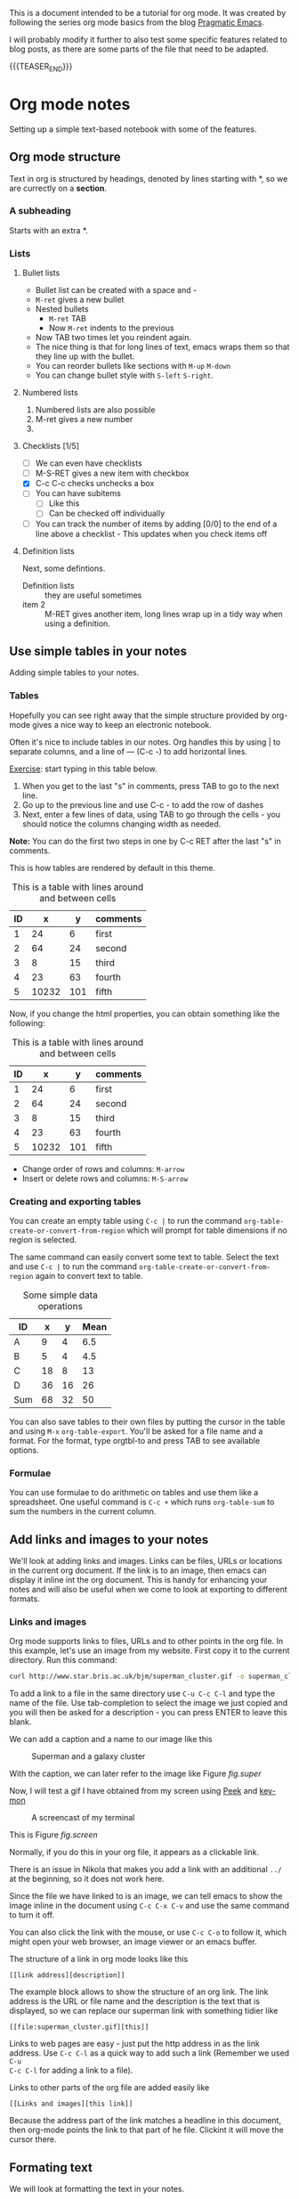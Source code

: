 #+BEGIN_COMMENT
.. title: Org mode tutorial
.. slug: org-mode-tutorial
.. date: 2016-11-26 12:12:25 UTC-05:00
.. tags: mathjax
.. category: 
.. link: 
.. description: 
.. type: text
#+END_COMMENT


#+MACRO: imgpost  [[../../images/$1]]

This is a document intended to be a tutorial for org mode. It was created by
following the series org mode basics from the blog [[http://pragmaticemacs.com/category/org/][Pragmatic Emacs]].

I will probably modify it further to also test some specific features related
to blog posts, as there are some parts of the file that need to be adapted.

{{{TEASER_END}}}

* Org mode notes
Setting up a simple text-based notebook with some of the features.

** Org mode structure
Text in org is structured by headings, denoted by lines starting with *, so we
are currectly on a *section*.

*** A subheading
Starts with an extra *.

*** Lists

**** Bullet lists
 - Bullet list can be created with a space and -
 - ~M-ret~ gives a new bullet
 - Nested bullets
   - ~M-ret~ TAB
   - Now ~M-ret~ indents to the previous
 - Now TAB two times let you reindent again.
 - The nice thing is that for long lines of text, emacs wraps them so that they
   line up with the bullet.
 - You can reorder bullets like sections with ~M-up~ ~M-down~
 - You can change bullet style with ~S-left~ ~S-right~.

**** Numbered lists
1) Numbered lists are also possible
2) M-ret gives a new number
3) 

**** Checklists [1/5]
 - [ ] We can even have checklists
 - [ ] M-S-RET gives a new item with checkbox
 - [X] C-c C-c checks unchecks a box
 - [ ] You can have subitems
   + [ ] Like this
   + [ ] Can be checked off individually
 - [ ] You can track the number of items by adding [0/0] to the end of a line
   above a checklist - This updates when you check items off

**** Definition lists
Next, some defintions.
 - Definition lists :: they are useful sometimes
 - item 2 :: M-RET gives another item, long lines wrap up in a tidy way when
      using a definition.

** Use simple tables in your notes
Adding simple tables to your notes.
*** Tables
Hopefully you can see right away that the simple structure provided by org-mode
gives a nice way to keep an electronic notebook.

Often it's nice to include tables in our notes. Org handles this by using | to
separate columns, and a line of --- (C-c -) to add horizontal lines.

_Exercise_: start typing in this table below.
 1) When you get to the last "s" in comments, press TAB to go to the next line.
 2) Go up to the previous line and use C-c - to add the row of dashes
 3) Next, enter a few lines of data, using TAB to go through the cells - you
    should notice the columns changing width as needed.

*Note:* You can do the first two steps in one by C-c RET after the last "s" in
comments.

This is how tables are rendered by default in this theme.
#+CAPTION: This is a table with lines around and between cells
| ID |     x |   y | comments |
|----+-------+-----+----------|
|  1 |    24 |   6 | first    |
|  2 |    64 |  24 | second   |
|  3 |     8 |  15 | third    |
|  4 |    23 |  63 | fourth   |
|  5 | 10232 | 101 | fifth    |

Now, if you change the html properties, you can obtain something like the
following:

#+CAPTION: This is a table with lines around and between cells
#+ATTR_HTML: :border 2 :rules group :frame void :class table table-striped table-hover
| ID |     x |   y | comments |
|----+-------+-----+----------|
|  1 |    24 |   6 | first    |
|  2 |    64 |  24 | second   |
|  3 |     8 |  15 | third    |
|  4 |    23 |  63 | fourth   |
|  5 | 10232 | 101 | fifth    |

 - Change order of rows and columns: ~M-arrow~
 - Insert or delete rows and columns: ~M-S-arrow~

*** Creating and exporting tables
You can create an empty table using ~C-c |~ to run the command
~org-table-create-or-convert-from-region~ which will prompt for table
dimensions if no region is selected.

The same command can easily convert some text to table. Select the text and use
~C-c |~ to run the command ~org-table-create-or-convert-from-region~ again to
convert text to table.

#+CAPTION: Some simple data operations
#+ATTR_HTML: :border 2 :rules groups :frame void :class table table-striped table-hover
| ID  |  x |  y | Mean |
|-----+----+----+------|
| A   |  9 |  4 |  6.5 |
| B   |  5 |  4 |  4.5 |
| C   | 18 |  8 |   13 |
| D   | 36 | 16 |   26 |
|-----+----+----+------|
| Sum | 68 | 32 |   50 |

#+TBLFM: $4=vmean($2..$3)::@>$2=vsum(@2..@-1)

You can also save tables to their own files by putting the cursor in the table
and using ~M-x~ ~org-table-export~. You'll be asked for a file name and a
format. For the format, type orgtbl-to and press TAB to see available options.

*** Formulae
You can use formulae to do arithmetic on tables and use them like a
spreadsheet.
One useful command is ~C-c +~ which runs ~org-table-sum~ to sum the numbers in
the current column.

** Add links and images to your notes
We'll look at adding links and images. Links can be files, URLs or locations
in the current org document. If the link is to an image, then emacs can display
it inline int the org document. This is handy for enhancing your notes and will
also be useful when we come to look at exporting to different formats.

*** Links and images
Org mode supports links to files, URLs and to other points in the org file. In
this example, let's use an image from my website. First copy it to the current
directory. Run this command:

#+BEGIN_SRC bash :results none :exports code
curl http://www.star.bris.ac.uk/bjm/superman_cluster.gif -o superman_cluster.gif
#+END_SRC

To add a link to a file in the same directory use ~C-u C-c C-l~ and type the
name of the file. Use tab-completion to select the image we just copied and you
will then be asked for a description - you can press ENTER to leave this
blank. 

We can add a caption and a name to our image like this

#+CAPTION: Superman and a galaxy cluster
#+NAME: fig.super
[[../../images/orgTutorial/superman_cluster.gif]]

With the caption, we can later refer to the image like Figure [[fig.super]]


Now, I will test a gif I have obtained from my screen using [[https://github.com/phw/peek][Peek]] and [[https://github.com/scottkirkwood/key-mon][key-mon]]
#+CAPTION: A screencast of my terminal
#+NAME: fig.screen
[[../../images/screencast1.gif]]

This is Figure [[fig.screen]]


Normally, if you do this in your org file, it appears as a clickable link.

There is an issue in Nikola that makes you add a link with an additional ~../~
at the beginning, so it does not work here.

Since the file we have linked to is an image, we can tell emacs to show the
image inline in the document using ~C-c C-x C-v~ and use the same command to
turn it off.

You can also click the link with the mouse, or use ~C-c C-o~ to follow it,
which might open your web browser, an image viewer or an emacs buffer.

The structure of a link in org mode looks like this
#+BEGIN_EXAMPLE
[[link address][description]]
#+END_EXAMPLE

The example block allows to show the structure of an org link.
The link address is the URL or file name and the description is the text that
is displayed, so we can replace our superman link with something tidier like
#+BEGIN_EXAMPLE
[[file:superman_cluster.gif][this]]
#+END_EXAMPLE

Links to web pages are easy - just put the http address in as the link
address. Use ~C-c C-l~ as a quick way to add such a link (Remember we used ~C-u
C-c C-l~ for adding a link to a file).

Links to other parts of the org file are added easily like
#+BEGIN_EXAMPLE
[[Links and images][this link]]
#+END_EXAMPLE
Because the address part of the link matches a headline in this document, then
org-mode points the link to that part of he file. Clickint it will move the
cursor there.

** Formating text
We will look at formatting the text in your notes.

*** Simple formatting
You can apply simple formatting in your text by enclosing words in special
characters. These include
 - /italicised text/
 - *bold text*
 - _underlines_
 - =literal text=
 - ~code~ (generally appears the same as literal text)

*** Formatted blocks of text
For longer pieces of text you can enclose it in blocks that mark specific sort
of text. I commonly use these:

#+BEGIN_EXAMPLE
This is an example block into which you can type text that you don't want org
to mess with like [[link]]. This will typically be rendered in a monospace font
when exported.
#+END_EXAMPLE 

#+BEGIN_QUOTE
This block encloses text that you want to appear as a quotation
#+END_QUOTE

#+BEGIN_CENTER
This text will be centered when exported
#+END_CENTER

You can use shortcuts to introduce blocks. Go to the start of a new line and
type <e and press TAB and it will expand to an example work. The same happens
with <q and <c

*** \LaTeX
Org mode does a good job when understanding snippets of LaTeX ([[https://www.latex-project.org/][powerful
typesetting language]] used in scientific and other technical documents). For
example, it will correctly export single superscripts like x^2 or subscripts
x_0 or symbols like \alpha, \beta, \gamma.

Org also understand more complex \LaTeX{} like this:

\begin{eqnarray}
x^2 + \left(\frac{y}{z}\right)^4 = 0
\end{eqnarray}

Math can be used inside text, like  \(\lim_{x\to\infty} f(x)\) or \(e^{i\pi} + 1 = 0\)

Maxwell's equations:

\begin{equation}
\nabla \cdot \vec{E} = \frac{\rho}{\epsilon_0}\\
\end{equation}

\begin{eqnarray}
\nabla \cdot \vec{B} &=& 0 \nonumber \\
\nabla \times \vec{E} &=& - \frac{\partial B}{\partial t} \nonumber \\
\nabla \times \vec{B} &=& \mu_{0}\vec{J} +
\mu_{0}\epsilon_{0}\frac{\partial E}{\partial t}
\end{eqnarray}

but for longer bits of LaTeX it is better to use a LaTeX block. You start one
with <l and TAB

#+BEGIN_LaTeX

#+END_LaTeX

*** Source code blocks
It is also handy to include source code in you notes - on a new line type <s
and TAB to create a source block. You can tell org what type of code is
contained - in this case we'll put some simple shell code , so we'll put "sh"
at the top of the block.

#+BEGIN_SRC sh :exports both
echo "Hello $USER! Today is `date` "
exit
#+END_SRC 

#+RESULTS:
: Hello carlosperez! Today is sáb oct 14 13:26:10 COT 2017

You can get org to syntax highlight the text in the block by adding the
following to your emacs config file:

#+BEGIN_SRC elisp
;;syntax highlight code blocks
(setq org-src-fontify-natively t)
#+END_SRC

What is more, when the cursor is inside a SRC block, you can use C-c ' to
create a new temporary buffer in the major mode of the programming language you
have specified. Type some code in, and then type C-c ' again to come back to
this buffer.

#+BEGIN_SRC latex :exports both
Some \LaTeX{} code
#+END_SRC

#+RESULTS:
#+BEGIN_EXPORT latex
Some \LaTeX{} code
#+END_EXPORT


#+BEGIN_SRC python :exports both :results output
# List numbers from 0 to 5
for i in range(6):
    print(i)
#+END_SRC

#+RESULTS:
: 0
: 1
: 2
: 3
: 4
: 5


It is possible to also embed some html directly into org mode, like I did to
embed this youtube video

#+BEGIN_SRC html :exports code
#+HTML: <iframe width="560" height="315" src="https://www.youtube.com/embed/U7vFCWEERNA" frameborder="0" allowfullscreen></iframe>
#+END_SRC

#+HTML: <iframe width="560" height="315" src="https://www.youtube.com/embed/U7vFCWEERNA" frameborder="0" allowfullscreen></iframe>

A progress bar!
#+HTML: <div class="progress"><div class="progress-bar" style="width: 60%;"></div></div>


Some code using the ~ob-ipython~ library

#+BEGIN_SRC ipython :session :ipyfile ../images/plot1.png :exports code :results raw drawer
%matplotlib inline
import matplotlib.pyplot as plt
plt.plot([1,3,5,6,2])
#+END_SRC

#+RESULTS:
:RESULTS:
: [<matplotlib.lines.Line2D at 0x7f56e85c3208>]
[[file:../images/plot1.png]]
:END:

{{{imgpost(plot1.png)}}}

*** Executing source code blocks
Org mode can execute your source code blocks and add the output to your
file. This part of org mode is called org-babel.

For example, take the simple code block we had above. Put the cursor inside the
block and hit C-c C-c to execute it. You will be asked to confirm and then you
should see the output appear.

** Navigation
TAB: Headings can be expanded or collapsed.
S-TAB: cycles all headings
C-c C-n | C-c C-p: Move between headings

M-up | M-down: Reorder headings
M-left M-right: Change level of headings
M-S-left M-S-right: Change level of headings and its subheadings
